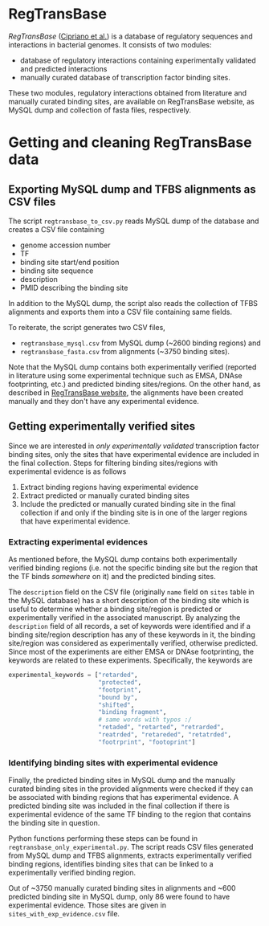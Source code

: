 * RegTransBase

[[regtransbase.lbl.gov][RegTransBase]] ([[http://www.biomedcentral.com/1471-2164/14/213][Cipriano et al.]]) is a database of regulatory sequences and
interactions in bacterial genomes. It consists of two modules:
- database of regulatory interactions containing experimentally validated and
  predicted interactions
- manually curated database of transcription factor binding sites.

These two modules, regulatory interactions obtained from literature and manually
curated binding sites, are available on RegTransBase website, as MySQL dump and
collection of fasta files, respectively.

* Getting and cleaning RegTransBase data

** Exporting MySQL dump and TFBS alignments as CSV files
The script =regtransbase_to_csv.py= reads MySQL dump of the database and creates
a CSV file containing
- genome accession number
- TF
- binding site start/end position
- binding site sequence
- description
- PMID describing the binding site

In addition to the MySQL dump, the script also reads the collection of TFBS
alignments and exports them into a CSV file containing same fields.

To reiterate, the script generates two CSV files,
- =regtransbase_mysql.csv= from MySQL dump (~2600 binding regions) and
- =regtransbase_fasta.csv= from alignments (~3750 binding sites).

Note that the MySQL dump contains both experimentally verified (reported in
literature using some experimental technique such as EMSA, DNAse footprinting,
etc.) and predicted binding sites/regions. On the other hand, as described in
[[http://regtransbase.lbl.gov/cgi-bin/regtransbase?page=help#howpwm][RegTransBase website]], the alignments have been created manually and they don't
have any experimental evidence.

** Getting experimentally verified sites

Since we are interested in /only experimentally validated/ transcription factor
binding sites, only the sites that have experimental evidence are included in
the final collection. Steps for filtering binding sites/regions with
experimental evidence is as follows

1. Extract binding regions having experimental evidence
2. Extract predicted or manually curated binding sites
3. Include the predicted or manually curated binding site in the final
   collection if and only if the binding site is in one of the larger regions
   that have experimental evidence.

*** Extracting experimental evidences

As mentioned before, the MySQL dump contains both experimentally verified
binding regions (i.e. not the specific binding site but the region that the TF
binds /somewhere/ on it) and the predicted binding sites.

The =description= field on the CSV file (originally =name= field on =sites=
table in the MySQL database) has a short description of the binding site which
is useful to determine whether a binding site/region is predicted or
experimentally verified in the associated manuscript. By analyzing the
=description= field of all records, a set of keywords were identified and if a
binding site/region description has any of these keywords in it, the binding
site/region was considered as experimentally verified, otherwise
predicted. Since most of the experiments are either EMSA or DNAse footprinting,
the keywords are related to these experiments. Specifically, the keywords are

#+begin_src python
experimental_keywords = ["retarded",
                         "protected",
                         "footprint",
                         "bound by",
                         "shifted",
                         "binding fragment",
                         # same words with typos :/
                         "retaded", "retarted", "retrarded",
                         "reatrded", "retareded", "retatrded",
                         "footrprint", "footoprint"]
#+end_src


*** Identifying binding sites with experimental evidence

Finally, the predicted binding sites in MySQL dump and the manually curated
binding sites in the provided alignments were checked if they can be associated
with binding regions that has experimental evidence. A predicted binding site
was included in the final collection if there is experimental evidence of the
same TF binding to the region that contains the binding site in question.

Python functions performing these steps can be found in
=regtransbase_only_experimental.py=. The script reads CSV files generated from
MySQL dump and TFBS alignments, extracts experimentally verified binding
regions, identifies binding sites that can be linked to a experimentally
verified binding region.

Out of ~3750 manually curated binding sites in alignments and ~600 predicted
binding site in MySQL dump, only 86 were found to have experimental
evidence. Those sites are given in =sites_with_exp_evidence.csv= file.
